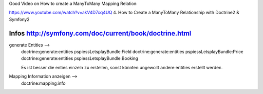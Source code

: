 Good Video on How to create a ManyToMany Mapping Relation

https://www.youtube.com/watch?v=akV4D7cq4UQ
4. How to Create a ManyToMany Relationship with Doctrine2 & Symfony2

Infos http://symfony.com/doc/current/book/doctrine.html
--------------------------------------------------------------------------------
generate Entities -->
    doctrine:generate:entities pspiessLetsplayBundle:Field
    doctrine:generate:entities pspiessLetsplayBundle:Price
    doctrine:generate:entities pspiessLetsplayBundle:Booking

    Es ist besser die enties einzeln zu erstellen, sonst könnten ungewollt
    andere entities erstellt werden.

Mapping Information anzeigen -->
    doctrine:mapping:info
